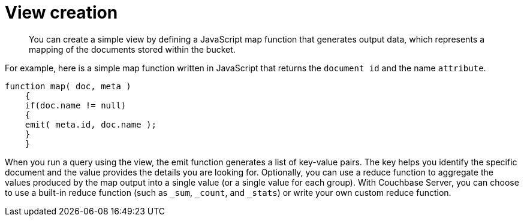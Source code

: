 = View creation
:page-type: concept

[abstract]
You can create a simple view by defining a JavaScript map function that generates output data, which represents a mapping of the documents stored within the bucket.

For example, here is a simple map function written in JavaScript that returns the [.param]`document id` and the name [.param]`attribute`.

----
function map( doc, meta )
    {
    if(doc.name != null)
    {
    emit( meta.id, doc.name );
    }
    }
----

When you run a query using the view, the emit function generates a list of key-value pairs.
The key helps you identify the specific document and the value provides the details you are looking for.
Optionally, you can use a reduce function to aggregate the values produced by the map output into a single value (or a single value for each group).
With Couchbase Server, you can choose to use a built-in reduce function (such as `_sum`, `_count`, and `_stats`) or write your own custom reduce function.
